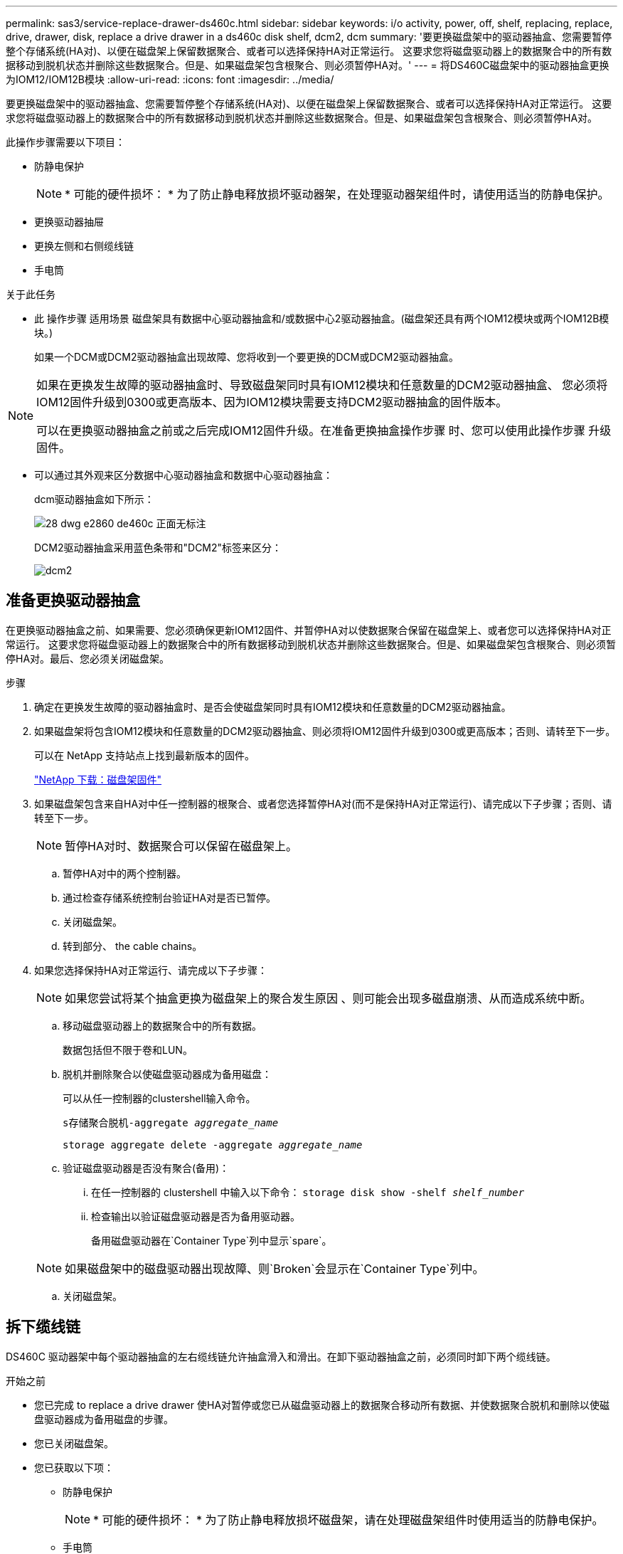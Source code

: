 ---
permalink: sas3/service-replace-drawer-ds460c.html 
sidebar: sidebar 
keywords: i/o activity, power, off, shelf, replacing, replace, drive, drawer, disk, replace a drive drawer in a ds460c disk shelf, dcm2, dcm 
summary: '要更换磁盘架中的驱动器抽盒、您需要暂停整个存储系统(HA对)、以便在磁盘架上保留数据聚合、或者可以选择保持HA对正常运行。 这要求您将磁盘驱动器上的数据聚合中的所有数据移动到脱机状态并删除这些数据聚合。但是、如果磁盘架包含根聚合、则必须暂停HA对。' 
---
= 将DS460C磁盘架中的驱动器抽盒更换为IOM12/IOM12B模块
:allow-uri-read: 
:icons: font
:imagesdir: ../media/


[role="lead"]
要更换磁盘架中的驱动器抽盒、您需要暂停整个存储系统(HA对)、以便在磁盘架上保留数据聚合、或者可以选择保持HA对正常运行。 这要求您将磁盘驱动器上的数据聚合中的所有数据移动到脱机状态并删除这些数据聚合。但是、如果磁盘架包含根聚合、则必须暂停HA对。

此操作步骤需要以下项目：

* 防静电保护
+

NOTE: * 可能的硬件损坏： * 为了防止静电释放损坏驱动器架，在处理驱动器架组件时，请使用适当的防静电保护。

* 更换驱动器抽屉
* 更换左侧和右侧缆线链
* 手电筒


.关于此任务
* 此 操作步骤 适用场景 磁盘架具有数据中心驱动器抽盒和/或数据中心2驱动器抽盒。(磁盘架还具有两个IOM12模块或两个IOM12B模块。)
+
如果一个DCM或DCM2驱动器抽盒出现故障、您将收到一个要更换的DCM或DCM2驱动器抽盒。



[NOTE]
====
如果在更换发生故障的驱动器抽盒时、导致磁盘架同时具有IOM12模块和任意数量的DCM2驱动器抽盒、 您必须将IOM12固件升级到0300或更高版本、因为IOM12模块需要支持DCM2驱动器抽盒的固件版本。

可以在更换驱动器抽盒之前或之后完成IOM12固件升级。在准备更换抽盒操作步骤 时、您可以使用此操作步骤 升级固件。

====
* 可以通过其外观来区分数据中心驱动器抽盒和数据中心驱动器抽盒：
+
dcm驱动器抽盒如下所示：

+
image::../media/28_dwg_e2860_de460c_front_no_callouts.gif[28 dwg e2860 de460c 正面无标注]

+
DCM2驱动器抽盒采用蓝色条带和"DCM2"标签来区分：

+
image::../media/dcm2.png[dcm2]





== 准备更换驱动器抽盒

[role="Lead"]
在更换驱动器抽盒之前、如果需要、您必须确保更新IOM12固件、并暂停HA对以使数据聚合保留在磁盘架上、或者您可以选择保持HA对正常运行。 这要求您将磁盘驱动器上的数据聚合中的所有数据移动到脱机状态并删除这些数据聚合。但是、如果磁盘架包含根聚合、则必须暂停HA对。最后、您必须关闭磁盘架。

.步骤
. 确定在更换发生故障的驱动器抽盒时、是否会使磁盘架同时具有IOM12模块和任意数量的DCM2驱动器抽盒。
. 如果磁盘架将包含IOM12模块和任意数量的DCM2驱动器抽盒、则必须将IOM12固件升级到0300或更高版本；否则、请转至下一步。
+
可以在 NetApp 支持站点上找到最新版本的固件。

+
https://mysupport.netapp.com/site/downloads/firmware/disk-shelf-firmware["NetApp 下载：磁盘架固件"]

. 如果磁盘架包含来自HA对中任一控制器的根聚合、或者您选择暂停HA对(而不是保持HA对正常运行)、请完成以下子步骤；否则、请转至下一步。
+

NOTE: 暂停HA对时、数据聚合可以保留在磁盘架上。

+
.. 暂停HA对中的两个控制器。
.. 通过检查存储系统控制台验证HA对是否已暂停。
.. 关闭磁盘架。
.. 转到部分、  the cable chains。


. 如果您选择保持HA对正常运行、请完成以下子步骤：
+

NOTE: 如果您尝试将某个抽盒更换为磁盘架上的聚合发生原因 、则可能会出现多磁盘崩溃、从而造成系统中断。

+
.. 移动磁盘驱动器上的数据聚合中的所有数据。
+
数据包括但不限于卷和LUN。

.. 脱机并删除聚合以使磁盘驱动器成为备用磁盘：
+
可以从任一控制器的clustershell输入命令。

+
`s存储聚合脱机-aggregate _aggregate_name_`

+
`storage aggregate delete -aggregate _aggregate_name_`

.. 验证磁盘驱动器是否没有聚合(备用)：
+
... 在任一控制器的 clustershell 中输入以下命令： `storage disk show -shelf _shelf_number_`
... 检查输出以验证磁盘驱动器是否为备用驱动器。
+
备用磁盘驱动器在`Container Type`列中显示`spare`。

+

NOTE: 如果磁盘架中的磁盘驱动器出现故障、则`Broken`会显示在`Container Type`列中。



.. 关闭磁盘架。






== 拆下缆线链

[role="lead"]
DS460C 驱动器架中每个驱动器抽盒的左右缆线链允许抽盒滑入和滑出。在卸下驱动器抽盒之前，必须同时卸下两个缆线链。

.开始之前
* 您已完成  to replace a drive drawer 使HA对暂停或您已从磁盘驱动器上的数据聚合移动所有数据、并使数据聚合脱机和删除以使磁盘驱动器成为备用磁盘的步骤。
* 您已关闭磁盘架。
* 您已获取以下项：
+
** 防静电保护
+

NOTE: * 可能的硬件损坏： * 为了防止静电释放损坏磁盘架，请在处理磁盘架组件时使用适当的防静电保护。

** 手电筒




每个驱动器抽屉都有左右缆线链。缆线链上的金属端滑入机箱内相应的垂直和水平支架，如下所示：

* 左右垂直支架将缆线链连接到机箱的中板。
* 左右水平支架将缆线链连接到各个抽盒。


.步骤
. 启用防静电保护。
. 从驱动器架后部，按如下所示卸下右侧风扇模块：
+
.. 按下橙色卡舌以释放风扇模块手柄。
+
此图显示了从左侧橙色卡舌中伸出并释放的风扇模块的手柄。

+
image::../media/28_dwg_e2860_de460c_fan_canister_handle_with_callout.gif[28 dwg e2860 de460c 风扇箱手柄，带标注]

+
[cols="10,90"]
|===


 a| 
image:../media/legend_icon_01.png[""]
| 风扇模块手柄 
|===
.. 使用把手将风扇模块从驱动器架中拉出，并放在一旁。


. 手动确定要断开的五个缆线链中的哪一个。
+
此图显示了已卸下风扇模块的驱动器架右侧。卸下风扇模块后，您可以看到五个缆线链以及每个抽盒的垂直和水平连接器。提供了驱动器抽盒 1 的标注。

+
image::../media/2860_dwg_full_back_view_chain_connectors.gif[2860 dwg 全背面图链连接器]

+
[cols="10,90"]
|===


 a| 
image:../media/legend_icon_01.png[""]
| 缆线链 


 a| 
image:../media/legend_icon_02.png[""]
 a| 
垂直连接器（连接到中板）



 a| 
image:../media/legend_icon_03.png[""]
 a| 
水平连接器（连接到驱动器抽盒）

|===
+
顶部缆线链连接到驱动器抽盒 1 。底部缆线链连接到驱动器抽盒 5 。

. 用手将右侧的缆线链移至左侧。
. 按照以下步骤，从相应的垂直支架上断开任何右侧缆线链。
+
.. 使用手电筒找到连接到机箱中垂直支架的缆线链末端的橙色环。
+
image::../media/2860_dwg_vertical_ring_for_chain.gif[用于链的 2860 dwg 垂直环]

+
[cols="10,90"]
|===


 a| 
image:../media/legend_icon_01.png[""]
| 垂直支架上的橙色环 
|===
.. 轻按橙色环的中心并将缆线的左侧拉出机箱，以断开垂直连接器（连接到中板）。
.. 要拔下缆线链，请小心地将手指朝您的方向拉大约 1 英寸（ 2.5 厘米），但将缆线链连接器留在垂直支架中。


. 按照以下步骤断开缆线链的另一端：
+
.. 使用手电筒找到连接到机箱中水平支架的缆线链末端的橙色环。
+
此图显示了右侧的水平连接器，左侧的缆线链已断开并部分拉出。

+
image::../media/2860_dwg_horiz_ring_for_chain.gif[2860 dwg 链的水平环]

+
[cols="10,90"]
|===


 a| 
image:../media/legend_icon_01.png[""]
| 水平支架上的橙色环 


 a| 
image:../media/legend_icon_02.png[""]
 a| 
缆线链

|===
.. 将您的手指轻轻插入橙色环。
+
此图显示了向下推水平支架上的橙色环，以便将缆线链的其余部分拉出机箱。

.. 向您的方向拉手以拔下缆线链。


. 小心地将整个缆线链拉出驱动器架。
. 从驱动器架背面，卸下左侧风扇模块。
. 按照以下步骤从垂直支架断开左侧缆线链：
+
.. 使用手电筒找到连接到垂直支架的缆线链末端的橙色环。
.. 将您的手指插入橙色环。
.. 要拔下缆线链，请将您的手指朝您的方向拉大约 1 英寸（ 2.5 厘米），但将缆线链连接器保留在垂直支架中。


. 断开左侧缆线链与水平支架的连接，然后将整个缆线链从驱动器架中拉出。




== 卸下驱动器抽屉

[role="lead"]
After removing the right and left cable chains, you can remove the drive drawer from the drive shelf.卸下驱动器抽盒需要将抽盒部分滑出、卸下驱动器并卸下驱动器抽盒。

.开始之前
* 您已卸下驱动器抽盒的左右缆线链。
* 您已更换左右风扇模块。


.步骤
. 从驱动器架正面卸下挡板。
. 拉出两个拉杆，以解锁驱动器抽屉。
. 使用扩展拉杆小心地拉出驱动器抽盒，直到其停止。请勿从驱动器架中完全卸下驱动器抽盒。
. 从驱动器抽盒中取出驱动器：
+
.. 轻轻向后拉每个驱动器前部中央可见的橙色释放闩锁。下图显示了每个驱动器的橙色释放闩锁。
+
image::../media/28_dwg_e2860_drive_latches_top_view.gif[28 dwg e2860 驱动器闩锁顶视图]

.. 将驱动器把手提起至垂直位置。
.. 使用手柄将驱动器从驱动器抽屉中提起。
+
image::../media/92_dwg_de6600_install_or_remove_drive.gif[92 dwg de6600 安装或删除驱动器]

.. 将驱动器放在无静电的平面上，远离磁性设备。
+

NOTE: * 可能的数据访问丢失： * 磁场会破坏驱动器上的所有数据，并且发生原因会对驱动器电路造成无法弥补的损坏。为了避免丢失数据访问并损坏驱动器，请始终使驱动器远离磁性设备。



. 请按照以下步骤卸下驱动器抽盒：
+
.. 找到驱动器抽盒两侧的塑料释放杆。
+
image::../media/92_pht_de6600_drive_drawer_release_lever.gif[92 PHT de6600 驱动器抽屉释放拉杆]

+
[cols="10,90"]
|===


 a| 
image:../media/legend_icon_01.png[""]
| 驱动器抽盒释放拉杆 
|===
.. 向您的方向拉动闩锁以打开两个释放拉杆。
.. 握住两个释放拉杆，向您的方向拉动驱动器抽盒。
.. 从驱动器架中卸下驱动器抽屉。






== 安装驱动器抽盒

[role="lead"]
在驱动器架中安装驱动器抽盒需要将抽盒滑入空插槽，安装驱动器并更换前挡板。

.开始之前
* 您已获取以下项：
+
** 更换驱动器抽屉
** 手电筒




.步骤
. 从驱动器架前部，将手电筒放在空抽盒插槽中，然后找到该插槽的锁定滚轮。
+
锁定式转储器组件是一项安全功能，可防止您一次打开多个驱动器抽盒。

+
image::../media/92_pht_de6600_lock_out_tumbler_detail.gif[92 PHT de6600 锁定了转鼓器细节]

+
[cols="10,90"]
|===


 a| 
image:../media/legend_icon_01.png[""]
| 锁定更好 


 a| 
image:../media/legend_icon_02.png[""]
 a| 
抽盒指南

|===
. 将替代驱动器抽盒放在空插槽前面，并略微位于中心右侧。
+
将抽盒略微置于中心右侧有助于确保锁定转盘器和抽盒导板正确接合。

. 将驱动器抽盒滑入插槽中，并确保抽盒导轨滑入锁定转储器下方。
+

NOTE: * 设备损坏风险： * 如果抽盒导轨未滑入锁定转滚器下方，则会发生损坏。

. 小心地将驱动器抽盒完全推入，直到闩锁完全啮合。
+

NOTE: * 设备损坏风险： * 如果您感觉阻力过大或绑定过大，请停止推驱动器抽盒。使用抽盒正面的释放杆将抽盒滑回。然后，将抽盒重新插入插槽，并确保其可以自由滑入和滑出。

. 按照以下步骤在驱动器抽屉中重新安装驱动器：
+
.. 拉出驱动器抽盒正面的两个拉杆，以解锁驱动器抽盒。
.. 使用扩展拉杆小心地拉出驱动器抽盒，直到其停止。请勿从驱动器架中完全卸下驱动器抽盒。
.. 在要安装的驱动器上、将手柄提起至垂直位置。
.. 将驱动器两侧的两个凸起按钮与抽盒上的缺口对齐。
+
此图显示了驱动器的右侧视图，其中显示了凸起按钮的位置。

+
image::../media/28_dwg_e2860_de460c_drive_cru.gif[28 dwg e2860 de460c 驱动器 cru]

+
[cols="10,90"]
|===


 a| 
image:../media/legend_icon_01.png[""]
| 驱动器右侧的凸起按钮。 
|===
.. 竖直向下放下驱动器，然后向下旋转驱动器把手，直到驱动器卡入到位。
+
如果磁盘架已部分填充、这意味着要重新安装驱动器的抽盒所支持的驱动器少于12个、请将前四个驱动器安装到正面插槽(0、3、6和9)中。

+

NOTE: *设备故障风险：*为了确保气流正常并防止过热、请始终将前四个驱动器安装到前面的插槽(0、3、6和9)中。

+
image::../media/92_dwg_de6600_install_or_remove_drive.gif[92 dwg de6600 安装或删除驱动器]

.. 重复这些子步骤以重新安装所有驱动器。


. 将抽盒从中间推回驱动器架，然后合上两个拉杆，将其滑回驱动器架。
+

NOTE: * 设备故障的风险： * 请确保通过推动两个控制杆完全关闭驱动器抽屉。您必须完全关闭驱动器抽盒，以确保通风良好并防止过热。

. 将挡板连接到驱动器架的正面。




== 连接缆线链

[role="lead"]
安装驱动器抽盒的最后一步是将更换用的左右缆线链连接到驱动器架。When attaching a cable chain, reverse the order you used when disconnecting the cable chain.You must insert the chain's horizontal connector into the horizontal bracket in the enclosure before inserting the chain's vertical connector into the vertical bracket in the enclosure.

.开始之前
* 已更换驱动器抽盒和所有驱动器。
* 您有两个替代缆线链，分别标记为左侧和右侧（位于驱动器抽盒旁边的水平连接器上）。


image::../media/28_dwg_e2860_de460c_cable_chain_left.gif[左侧 28 个 dwg e2860 de460c 缆线链]

[cols="4*"]
|===
| 标注 | 缆线链 | 连接器 | 连接到 


 a| 
image:../media/legend_icon_01.png[""]
| 左侧  a| 
垂直
 a| 
中板



 a| 
image:../media/legend_icon_02.png[""]
 a| 
左侧
 a| 
水平
 a| 
驱动器抽屉

|===
image:../media/28_dwg_e2860_de460c_cable_chain_right.gif[""]

[cols="4*"]
|===
| 标注 | 缆线链 | 连接器 | 连接到 


 a| 
image:../media/legend_icon_01.png[""]
| 对  a| 
水平
 a| 
驱动器抽屉



 a| 
image:../media/legend_icon_02.png[""]
 a| 
对
 a| 
垂直
 a| 
中板

|===
.步骤
. 按照以下步骤连接左侧缆线链：
+
.. 找到左侧缆线链上的水平和垂直连接器以及机箱内相应的水平和垂直支架。
.. 将两个缆线链连接器与其对应的支架对齐。
.. 将缆线链的水平连接器滑入水平支架上的导轨下方，并尽可能将其推入。
+
此图显示了机箱中第二个驱动器抽盒的左侧导轨。

+
image::../media/2860_dwg_guide_rail.gif[2860 dwg 导轨]

+
[cols="10,90"]
|===


 a| 
image:../media/legend_icon_01.png[""]
| 导轨 
|===
+
[NOTE]
====
* 设备故障的风险： * 请务必滑动支架上导轨下方的连接器。如果连接器位于导轨顶部，则在系统运行时可能会出现问题。

====
.. 将左侧缆线链上的垂直连接器滑入垂直支架。
.. 重新连接缆线链的两端后，请小心拉动缆线链，以验证两个连接器是否均已锁紧。
+
[NOTE]
====
* 设备故障风险： * 如果连接器未锁定，则在抽盒操作期间，缆线链可能会松动。

====


. 重新安装左侧风扇模块。
. 按照以下步骤重新连接正确的缆线链：
+
.. 找到缆线链上的水平和垂直连接器以及机箱内相应的水平和垂直支架。
.. 将两个缆线链连接器与其对应的支架对齐。
.. 将缆线链的水平连接器滑入水平支架上的导轨下方，并将其推入尽可能远的位置。
+
[NOTE]
====
* 设备故障的风险： * 请务必滑动支架上导轨下方的连接器。如果连接器位于导轨顶部，则在系统运行时可能会出现问题。

====
.. 将右侧缆线链上的垂直连接器滑入垂直支架。
.. 重新连接缆线链的两端后，小心拉动缆线链，以验证两个连接器是否均已锁紧。
+
[NOTE]
====
* 设备故障风险： * 如果连接器未锁定，则在抽盒操作期间，缆线链可能会松动。

====


. 重新安装右侧风扇模块。
. 重新接通电源：
+
.. 打开驱动器架上的两个电源开关。
.. 确认两个风扇均已打开，并且风扇背面的琥珀色 LED 熄灭。


. 如果已暂停HA对、请在两个控制器上启动ONTAP ；否则、请转至下一步。
. 如果您已将数据从磁盘架移出并删除了数据聚合、则现在可以使用磁盘架中的备用磁盘来创建或扩展聚合。
+
https://docs.netapp.com/us-en/ontap/disks-aggregates/aggregate-creation-workflow-concept.html["聚合创建工作流"]

+
https://docs.netapp.com/us-en/ontap/disks-aggregates/aggregate-expansion-workflow-concept.html["聚合扩展工作流"]


